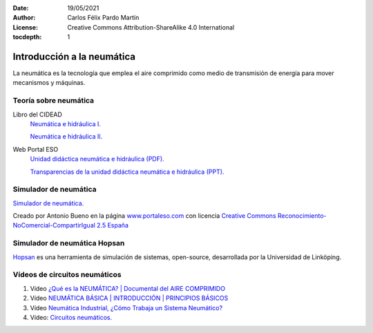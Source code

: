 ﻿:Date: 19/05/2021
:Author: Carlos Félix Pardo Martín
:License: Creative Commons Attribution-ShareAlike 4.0 International
:tocdepth: 1


.. _mecan-neumatic-intro:

Introducción a la neumática
===========================
La neumática es la tecnología que emplea el aire comprimido
como medio de transmisión de energía para mover mecanismos y máquinas.

Teoría sobre neumática
----------------------

Libro del CIDEAD
   `Neumática e hidráulica I.
   <../_static/4esotecno/quincena9/pdf/quincena9.pdf>`__

   `Neumática e hidráulica II.
   <../_static/4esotecno/quincena10/pdf/quincena10.pdf>`__

Web Portal ESO
   `Unidad didáctica neumática e hidráulica (PDF).
   <http://www.portaleso.com/neumatica/unidad_didactica_neumatica_4_v1_c.pdf>`__

   `Transparencias de la unidad didáctica neumática e hidráulica (PPT).
   <http://www.portaleso.com/neumatica/unidad_neumatica_4_v1_c.ppt>`__


Simulador de neumática
----------------------
.. image:: neumatic/_images/neumatic-simulador.png
   :alt: Simulador de neumática de PortalESO.com
   :width: 640px
   :align: center
   :target: ../_static/flash/simulador-neumatica.html

`Simulador de neumática. <../_static/flash/simulador-neumatica.html>`__

Creado por Antonio Bueno en la página
`www.portaleso.com <http://www.portaleso.com>`__
con licencia
`Creative Commons Reconocimiento-NoComercial-CompartirIgual 2.5 España
<https://creativecommons.org/licenses/by-nc-sa/2.5/es/>`__


Simulador de neumática Hopsan
-----------------------------
`Hopsan <https://liu.se/en/research/hopsan>`__
es una herramienta de simulación de sistemas, open-source,
desarrollada por la Universidad de Linköping.

.. image:: neumatic/_images/neumatic-hopsan-01.png
   :alt: Screenshot del programa de simulación neumática Hopsan
   :width: 480px
   :align: center
   :target: https://liu.se/en/research/hopsan


Vídeos de circuitos neumáticos
------------------------------

#. Vídeo `¿Qué es la NEUMÁTICA? | Documental del AIRE COMPRIMIDO
   <https://www.youtube-nocookie.com/embed/gu3u5TnuBx0>`__

#. Vídeo `NEUMÁTICA BÁSICA | INTRODUCCIÓN | PRINCIPIOS BÁSICOS
   <https://www.youtube-nocookie.com/embed/gbQ3JBcjHFI>`__

#. Vídeo `Neumática Industrial, ¿Cómo Trabaja un Sistema Neumático?
   <https://www.youtube-nocookie.com/embed/Wee85cI6wwQ>`__

#. Vídeo: `Circuitos neumáticos.
   <https://www.youtube-nocookie.com/embed/PZUS_Eo4dKM>`__


